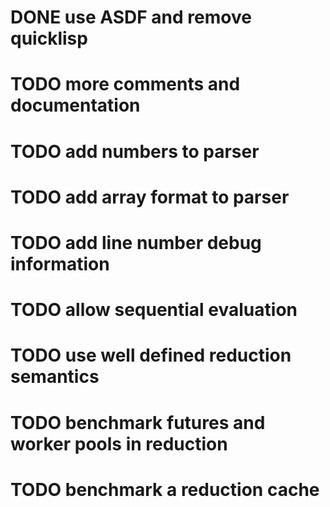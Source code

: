 * DONE use ASDF and remove quicklisp
* TODO more comments and documentation
* TODO add numbers to parser
* TODO add array format to parser
* TODO add line number debug information
* TODO allow sequential evaluation
* TODO use well defined reduction semantics
* TODO benchmark futures and worker pools in reduction
* TODO benchmark a reduction cache

